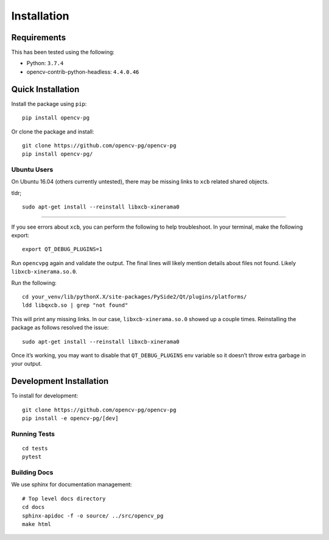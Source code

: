 Installation
============

Requirements
------------
This has been tested using the following:

* Python: ``3.7.4``
* opencv-contrib-python-headless: ``4.4.0.46``

Quick Installation
------------------
Install the package using ``pip``::

    pip install opencv-pg


Or clone the package and install::

    git clone https://github.com/opencv-pg/opencv-pg
    pip install opencv-pg/


Ubuntu Users
^^^^^^^^^^^^
On Ubuntu 16.04 (others currently untested), there may be missing links to ``xcb`` related shared objects.

tldr;
::

    sudo apt-get install --reinstall libxcb-xinerama0

-----------

If you see errors about ``xcb``, you can perform the following to help troubleshoot. In your terminal, make the following export::

    export QT_DEBUG_PLUGINS=1

Run ``opencvpg`` again and validate the output. The final lines will likely mention details about files not found. Likely ``libxcb-xinerama.so.0``.

Run the following::

    cd your_venv/lib/pythonX.X/site-packages/PySide2/Qt/plugins/platforms/
    ldd libqxcb.so | grep "not found"

This will print any missing links. In our case, ``libxcb-xinerama.so.0`` showed up a couple times. Reinstalling the package as follows resolved the issue::

    sudo apt-get install --reinstall libxcb-xinerama0

Once it’s working, you may want to disable that ``QT_DEBUG_PLUGINS`` env variable so it doesn’t throw extra garbage in your output.


Development Installation
------------------------
To install for development::

    git clone https://github.com/opencv-pg/opencv-pg
    pip install -e opencv-pg/[dev]


Running Tests
^^^^^^^^^^^^^
::

    cd tests
    pytest


Building Docs
^^^^^^^^^^^^^
We use sphinx for documentation management::

    # Top level docs directory
    cd docs
    sphinx-apidoc -f -o source/ ../src/opencv_pg
    make html